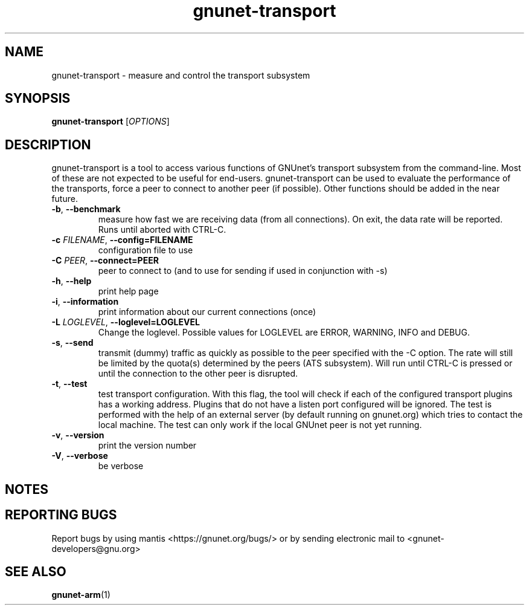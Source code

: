 .TH gnunet\-transport "1" "26 Oct 2011" "GNUnet"
.SH NAME
gnunet\-transport \- measure and control the transport subsystem

.SH SYNOPSIS
.B gnunet\-transport
[\fIOPTIONS\fR]
.SH DESCRIPTION
.PP

gnunet\-transport is a tool to access various functions of GNUnet's transport subsystem from the command\-line.  Most of these are not expected to be useful for end-users.  gnunet\-transport can be used to evaluate the performance of the transports, force a peer to connect to another peer (if possible).  Other functions should be added in the near future.  

.TP
\fB\-b\fR, \fB\-\-benchmark\fR
measure how fast we are receiving data (from all connections).  On exit, the data rate will be reported.  Runs until aborted with CTRL-C.
.TP
\fB\-c \fIFILENAME\fR, \fB\-\-config=FILENAME\fR
configuration file to use
.TP
\fB\-C \fIPEER\fR, \fB\-\-connect=PEER\fR
peer to connect to (and to use for sending if used in conjunction with \-s)
.TP
\fB\-h\fR, \fB\-\-help\fR
print help page
.TP
\fB\-i\fR, \fB\-\-information\fR
print information about our current connections (once)
.TP
\fB\-L \fILOGLEVEL\fR, \fB\-\-loglevel=LOGLEVEL\fR
Change the loglevel.  Possible values for LOGLEVEL are ERROR, WARNING, INFO and DEBUG.
.TP
\fB\-s\fR, \fB\-\-send\fR
transmit (dummy) traffic as quickly as possible to the peer specified with the \-C option.  The rate will still be limited by the quota(s) determined by the peers (ATS subsystem).  Will run until CTRL\-C is pressed or until the connection to the other peer is disrupted.
.TP
\fB\-t\fR, \fB\-\-test\fR
test transport configuration.  With this flag, the tool will check if each of the configured transport plugins has a working address.  Plugins that do not have a listen port configured will be ignored.  The test is performed with the help of an external server (by default running on gnunet.org) which tries to contact the local machine.  The test can only work if the local GNUnet peer is not yet running.
.TP
\fB\-v\fR, \fB\-\-version\fR
print the version number
.TP
\fB\-V\fR, \fB\-\-verbose\fR
be verbose

.SH NOTES


.SH "REPORTING BUGS"
Report bugs by using mantis <https://gnunet.org/bugs/> or by sending electronic mail to <gnunet\-developers@gnu.org>
.SH "SEE ALSO"
\fBgnunet\-arm\fP(1)
